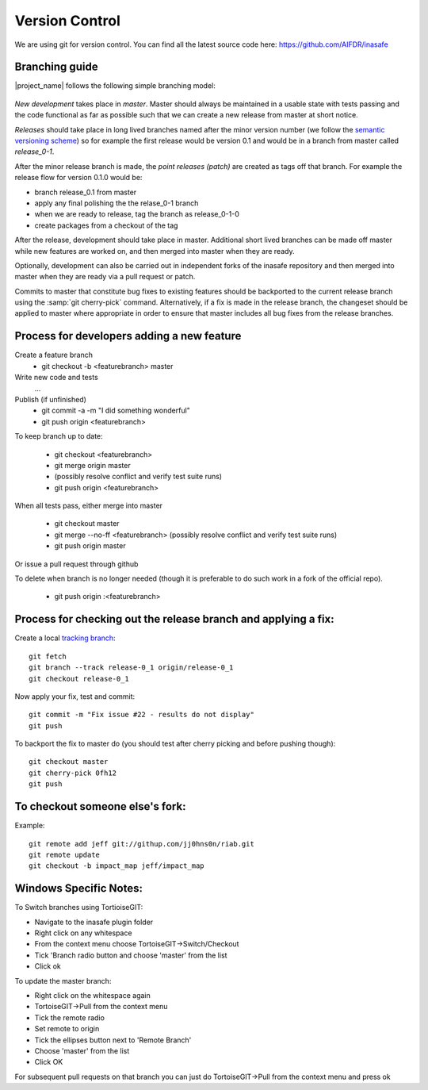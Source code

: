 
Version Control
===============

We are using git for version control. You can find all the latest source code
here: https://github.com/AIFDR/inasafe

Branching guide
---------------

|project_name| follows the following simple branching model:

.. figure::  ../../release-workflow.png
   :align:   center


*New development* takes place in *master*. Master should always be maintained
in a usable state with tests passing and the code functional as far as possible
such that we can create a new release from master at short notice.

*Releases* should take place in long lived branches named after the minor
version number (we follow the `semantic versioning scheme <http://semver.org/>`_) so for example the first
release would be version 0.1 and would be in a branch from master called *release_0-1*.

After the minor release branch is made, the *point releases (patch)* are created as tags
off that branch. For example the release flow for version 0.1.0  would be:

* branch release_0.1 from master
* apply any final polishing the the relase_0-1 branch
* when we are ready to release, tag the branch as release_0-1-0
* create packages from a checkout of the tag


After the release, development should take place in master. Additional short lived
branches can be made off master while new features are worked on, and then merged into
master when they are ready.

Optionally, development can also be carried out in independent forks of the inasafe
repository and then merged into master when they are ready via a pull request or patch.

Commits to master that constitute bug fixes to existing features should be backported to
the current release branch using the :samp:`git cherry-pick` command. Alternatively, if
a fix is made in the release branch, the changeset should be applied to master where
appropriate in order to ensure that master includes all bug fixes from the release branches.


Process for developers adding a new feature
-------------------------------------------

Create a feature branch
    * git checkout -b <featurebranch> master


Write new code and tests
    ...

Publish (if unfinished)
    * git commit -a -m "I did something wonderful"
    * git push origin <featurebranch>

To keep branch up to date:

    * git checkout <featurebranch>
    * git merge origin master
    * (possibly resolve conflict and verify test suite runs)
    * git push origin <featurebranch>


When all tests pass, either merge into master

    * git checkout master
    * git merge --no-ff <featurebranch>
      (possibly resolve conflict and verify test suite runs)
    * git push origin master


Or issue a pull request through github
    ..

To delete when branch is no longer needed (though it is preferable to do
such work in a fork of the official repo).

    * git push origin :<featurebranch>


Process for checking out the release branch and applying a fix:
---------------------------------------------------------------

Create a local `tracking branch <http://book.git-scm.com/4_tracking_branches.html>`_::

   git fetch
   git branch --track release-0_1 origin/release-0_1
   git checkout release-0_1

Now apply your fix, test and commit::

   git commit -m "Fix issue #22 - results do not display"
   git push

To backport the fix to master do (you should test after cherry picking and
before pushing though)::

   git checkout master
   git cherry-pick 0fh12
   git push

To checkout someone else's fork:
--------------------------------

Example::

   git remote add jeff git://githup.com/jj0hns0n/riab.git
   git remote update
   git checkout -b impact_map jeff/impact_map


Windows Specific Notes:
-----------------------

To Switch branches using TortioiseGIT:

* Navigate to the inasafe plugin folder
* Right click on any whitespace
* From the context menu choose TortoiseGIT->Switch/Checkout
* Tick 'Branch radio button and choose 'master' from the list
* Click ok

To update the master branch:


* Right click on the whitespace again
* TortoiseGIT->Pull from the context menu
* Tick the remote radio
* Set remote to origin
* Tick the ellipses button next to 'Remote Branch'
* Choose 'master' from the list
* Click OK

For subsequent pull requests on that branch you can just do TortoiseGIT->Pull
from the context menu and press ok

